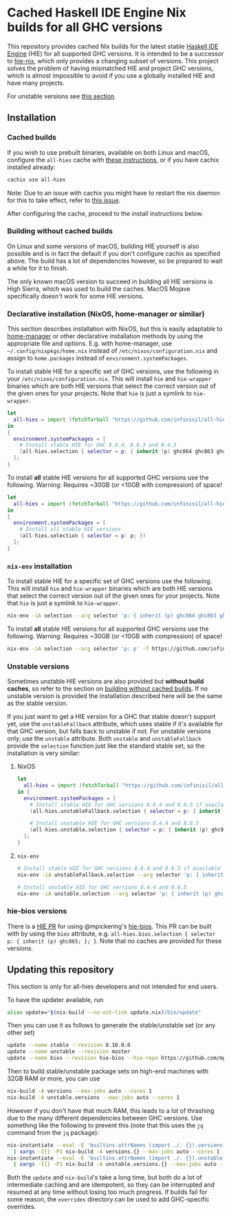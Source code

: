 * Cached Haskell IDE Engine Nix builds for all GHC versions

This repository provides cached Nix builds for the latest stable [[https://github.com/haskell/haskell-ide-engine][Haskell IDE Engine]] (HIE) for all supported GHC versions. It is intended to be a successor to [[https://github.com/domenkozar/hie-nix][hie-nix]], which only provides a changing subset of versions. This project solves the problem of having mismatched HIE and project GHC versions, which is almost impossible to avoid if you use a globally installed HIE and have many projects.

For unstable versions see [[#unstable-versions][this section]].

** Installation

*** Cached builds

If you wish to use prebuilt binaries, available on both Linux and macOS, configure the ~all-hies~ cache with [[https://all-hies.cachix.org/][these instructions]], or if you have cachix installed already:

#+BEGIN_SRC bash
cachix use all-hies
#+END_SRC

Note: Due to an issue with cachix you might have to restart the nix daemon for this to take effect, refer to [[https://github.com/cachix/cachix/issues/188][this issue]].

After configuring the cache, proceed to the install instructions below.

*** Building without cached builds

On Linux and some versions of macOS, building HIE yourself is also possible and is in fact the default if you don't configure cachix as specified above. The build has a lot of dependencies however, so be prepared to wait a while for it to finish.

The only known macOS version to succeed in building all HIE versions is High Sierra, which was used to build the caches. MacOS Mojave specifically doesn't work for some HIE versions.

*** Declarative installation (NixOS, home-manager or similar)

This section describes installation with NixOS, but this is easily adaptable to [[https://github.com/rycee/home-manager][home-manager]] or other declarative installation methods by using the appropriate file and options. E.g. with home-manager, use =~/.config/nixpkgs/home.nix= instead of ~/etc/nixos/configuration.nix~ and assign to ~home.packages~ instead of ~environment.systemPackages~.

To install stable HIE for a specific set of GHC versions, use the following in your ~/etc/nixos/configuration.nix~. This will install ~hie~ and ~hie-wrapper~ binaries which are both HIE versions that select the correct version out of the given ones for your projects. Note that ~hie~ is just a symlink to ~hie-wrapper~.
#+BEGIN_SRC nix
  let
    all-hies = import (fetchTarball "https://github.com/infinisil/all-hies/tarball/master") {};
  in
  {
    environment.systemPackages = [
      # Install stable HIE for GHC 8.6.4, 8.6.3 and 8.4.3
      (all-hies.selection { selector = p: { inherit (p) ghc864 ghc863 ghc843; }; })
    ];
  }
#+END_SRC

To install *all* stable HIE versions for all supported GHC versions use the following. Warning: Requires ~30GB (or <10GB with compression) of space!
#+BEGIN_SRC nix
  let
    all-hies = import (fetchTarball "https://github.com/infinisil/all-hies/tarball/master") {};
  in
  {
    environment.systemPackages = [
      # Install all stable HIE versions
      (all-hies.selection { selector = p: p; })
    ];
  }
#+END_SRC

*** ~nix-env~ installation

To install stable HIE for a specific set of GHC versions use the following. This will install ~hie~ and ~hie-wrapper~ binaries which are both HIE versions that select the correct version out of the given ones for your projects. Note that ~hie~ is just a symlink to ~hie-wrapper~.
#+BEGIN_SRC bash
  nix-env -iA selection --arg selector 'p: { inherit (p) ghc864 ghc863 ghc843; }' -f https://github.com/infinisil/all-hies/tarball/master
#+END_SRC

To install *all* stable HIE versions for all supported GHC versions use the following. Warning: Requires ~30GB (or <10GB with compression) of space!
#+BEGIN_SRC bash
  nix-env -iA selection --arg selector 'p: p' -f https://github.com/infinisil/all-hies/tarball/master
#+END_SRC

*** Unstable versions

Sometimes unstable HIE versions are also provided but *without build caches*, so refer to the section on [[#building-without-cached-builds][building without cached builds]]. If no unstable version is provided the installation described here will be the same as the stable version.

If you just want to get a HIE version for a GHC that stable doesn't support yet, use the ~unstableFallback~ attribute, which uses stable if it's available for that GHC version, but falls back to unstable if not. For unstable versions only, use the ~unstable~ attribute. Both ~unstable~ and ~unstableFallback~ provide the ~selection~ function just like the standard stable set, so the installation is very similar:

**** NixOS
#+BEGIN_SRC nix
let
  all-hies = import (fetchTarball "https://github.com/infinisil/all-hies/tarball/master") {};
in {
  environment.systemPackages = [
    # Install stable HIE for GHC versions 8.6.4 and 8.6.5 if available and fall back to unstable otherwise
    (all-hies.unstableFallback.selection { selector = p: { inherit (p) ghc864 ghc865; }; })

    # Install unstable HIE for GHC versions 8.4.4 and 8.6.5
    (all-hies.unstable.selection { selector = p: { inherit (p) ghc844 ghc865; }; })
  ];
}
#+END_SRC

**** ~nix-env~

#+BEGIN_SRC bash
  # Install stable HIE for GHC versions 8.6.4 and 8.6.5 if available and fall back to unstable otherwise
  nix-env -iA unstableFallback.selection --arg selector 'p: { inherit (p) ghc864 ghc865; }' -f https://github.com/infinisil/all-hies/tarball/master
  
  # Install unstable HIE for GHC versions 8.4.4 and 8.6.5
  nix-env -iA unstable.selection --arg selector 'p: { inherit (p) ghc844 ghc865; }' -f https://github.com/infinisil/all-hies/tarball/master
#+END_SRC

*** hie-bios versions

There is a [[https://github.com/haskell/haskell-ide-engine/pull/1126][HIE PR]] for using @mpickering's [[https://github.com/mpickering/hie-bios][hie-bios]]. This PR can be built with by using the ~bios~ attribute, e.g. ~all-hies.bios.selection { selector  p: { inherit (p) ghc865; }; }~. Note that no caches are provided for these versions.

** Updating this repository

This section is only for all-hies developers and not intended for end users.

To have the updater available, run
#+BEGIN_SRC bash
  alias update="$(nix-build --no-out-link update.nix)/bin/update"
#+END_SRC

Then you can use it as follows to generate the stable/unstable set (or any other set)
#+BEGIN_SRC bash
  update --name stable --revision 0.10.0.0
  update --name unstable --revision master
  update --name bios --revision hie-bios --hie-repo https://github.com/mpickering/haskell-ide-engine
#+END_SRC

Then to build stable/unstable package sets on high-end machines with 32GB RAM or more, you can use

#+BEGIN_SRC bash
  nix-build -A versions --max-jobs auto --cores 1
  nix-build -A unstable.versions --max-jobs auto --cores 1
#+END_SRC

However if you don't have that much RAM, this leads to a lot of thrashing due to the many different dependencies between GHC versions. Use something like the following to prevent this (note that this uses the ~jq~ command from the ~jq~ package):

#+BEGIN_SRC bash
  nix-instantiate --eval -E 'builtins.attrNames (import ./. {}).versions' --json | jq -r '.[]' \
    | xargs -I{} -P1 nix-build -A versions.{} --max-jobs auto --cores 1
  nix-instantiate --eval -E 'builtins.attrNames (import ./. {}).unstable.versions' --json | jq -r '.[]' \
    | xargs -I{} -P1 nix-build -A unstable.versions.{} --max-jobs auto --cores 1
#+END_SRC

Both the ~update~ and ~nix-build~'s take a long time, but both do a lot of intermediate caching and are idempotent, so they can be interrupted and resumed at any time without losing too much progress. If builds fail for some reason, the ~overrides~ directory can be used to add GHC-specific overrides.


